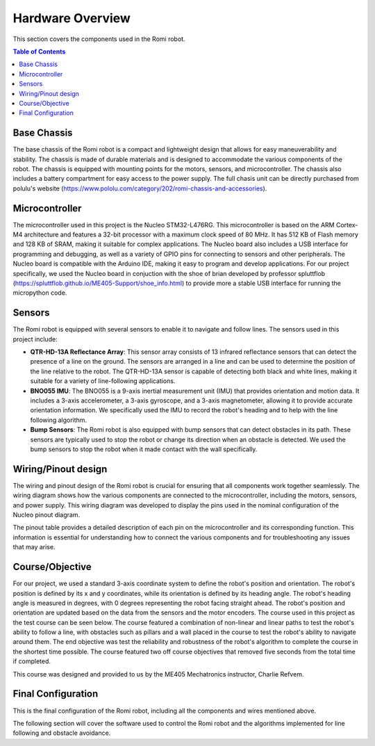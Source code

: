 ===========================
Hardware Overview
===========================

This section covers the components used in the Romi robot.

.. contents:: Table of Contents
   :local:
   :depth: 2

Base Chassis
************

The base chassis of the Romi robot is a compact and lightweight design that allows for easy maneuverability and stability. The chassis is made of durable materials and is designed to accommodate the various components of the robot. 
The chassis is equipped with mounting points for the motors, sensors, and microcontroller. The chassis also includes a battery compartment for easy access to the power supply. The full chasis unit can be directly purchased from polulu's website 
(`<https://www.pololu.com/category/202/romi-chassis-and-accessories>`_).

.. image:: https://a.pololu-files.com/picture/0J7351.1200.jpg
    :alt: Romi chassis with motor driver/power distribution board and encoders
    :width: 400

Microcontroller
***************

The microcontroller used in this project is the Nucleo STM32-L476RG. This microcontroller is based on the ARM Cortex-M4 architecture and features a 32-bit processor with a maximum clock speed of 80 MHz. It has 512 KB of Flash memory and 128 KB of SRAM,
making it suitable for complex applications. The Nucleo board also includes a USB interface for programming and debugging, as well as a variety of GPIO pins for connecting to sensors and other peripherals. The Nucleo board is compatible with the Arduino IDE, 
making it easy to program and develop applications. For our project specifically, we used the Nucleo board in conjuction with the shoe of brian developed by professor spluttflob (`<https://spluttflob.github.io/ME405-Support/shoe_info.html>`_) to provide 
more a stable USB interface for running the micropython code.

Sensors
*******

The Romi robot is equipped with several sensors to enable it to navigate and follow lines. The sensors used in this project include:

- **QTR-HD-13A Reflectance Array**: This sensor array consists of 13 infrared reflectance sensors that can detect the presence of a line on the ground. The sensors are arranged in a line and can be used to determine the position of the line relative to the robot. The QTR-HD-13A sensor is capable of detecting both black and white lines, making it suitable for a variety of line-following applications.

- **BNO055 IMU**: The BNO055 is a 9-axis inertial measurement unit (IMU) that provides orientation and motion data. It includes a 3-axis accelerometer, a 3-axis gyroscope, and a 3-axis magnetometer, allowing it to provide accurate orientation information. We specifically used the IMU to record the robot's heading and to help with the line following algorithm.

- **Bump Sensors**: The Romi robot is also equipped with bump sensors that can detect obstacles in its path. These sensors are typically used to stop the robot or change its direction when an obstacle is detected. We used the bump sensors to stop the robot when it made contact with the wall specifically.

Wiring/Pinout design
********************

The wiring and pinout design of the Romi robot is crucial for ensuring that all components work together seamlessly. The wiring diagram shows how the various components are connected to the microcontroller, including the motors, sensors, and power supply.
This wiring diagram was developed to display the pins used in the nominal configuration of the Nucleo pinout diagram.

.. image:: images/Pinout-Diagram.png
   :width: 80%
   :alt: Romi Pinout diagram

The pinout table provides a detailed description of each pin on the microcontroller and its corresponding function. This information is essential for understanding how to connect the various components and for troubleshooting any issues that may arise.

.. image:: images/Pinout-Table.png
   :width: 80%
   :alt: Romi Pinout table

Course/Objective
****************

For our project, we used a standard 3-axis coordinate system to define the robot's position and orientation. The robot's position is defined by its x and y coordinates, while its orientation is defined by its heading angle. The robot's heading angle is measured
in degrees, with 0 degrees representing the robot facing straight ahead. The robot's position and orientation are updated based on the data from the sensors and the motor encoders. The course used in this project as the test course can be seen below. The course 
featured a combination of non-linear and linear paths to test the robot's ability to follow a line, with obstacles such as pillars and a wall placed in the course to test the robot's ability to navigate around them. The end objective was test the reliability and 
robustness of the robot's algorithm to complete the course in the shortest time possible. The course featured two off course objectives that removed five seconds from the total time if completed.

.. image:: images/RomiCourse.png
   :width: 80%
   :alt: Romi Course

This course was designed and provided to us by the ME405 Mechatronics instructor, Charlie Refvem.

Final Configuration
*******************

This is the final configuration of the Romi robot, including all the components and wires mentioned above.

.. image:: images/Isometric_Romi_complete.jpg
   :width: 80%
   :alt: Romi Hardware Setup
   :align: center

The following section will cover the software used to control the Romi robot and the algorithms implemented for line following and obstacle avoidance.